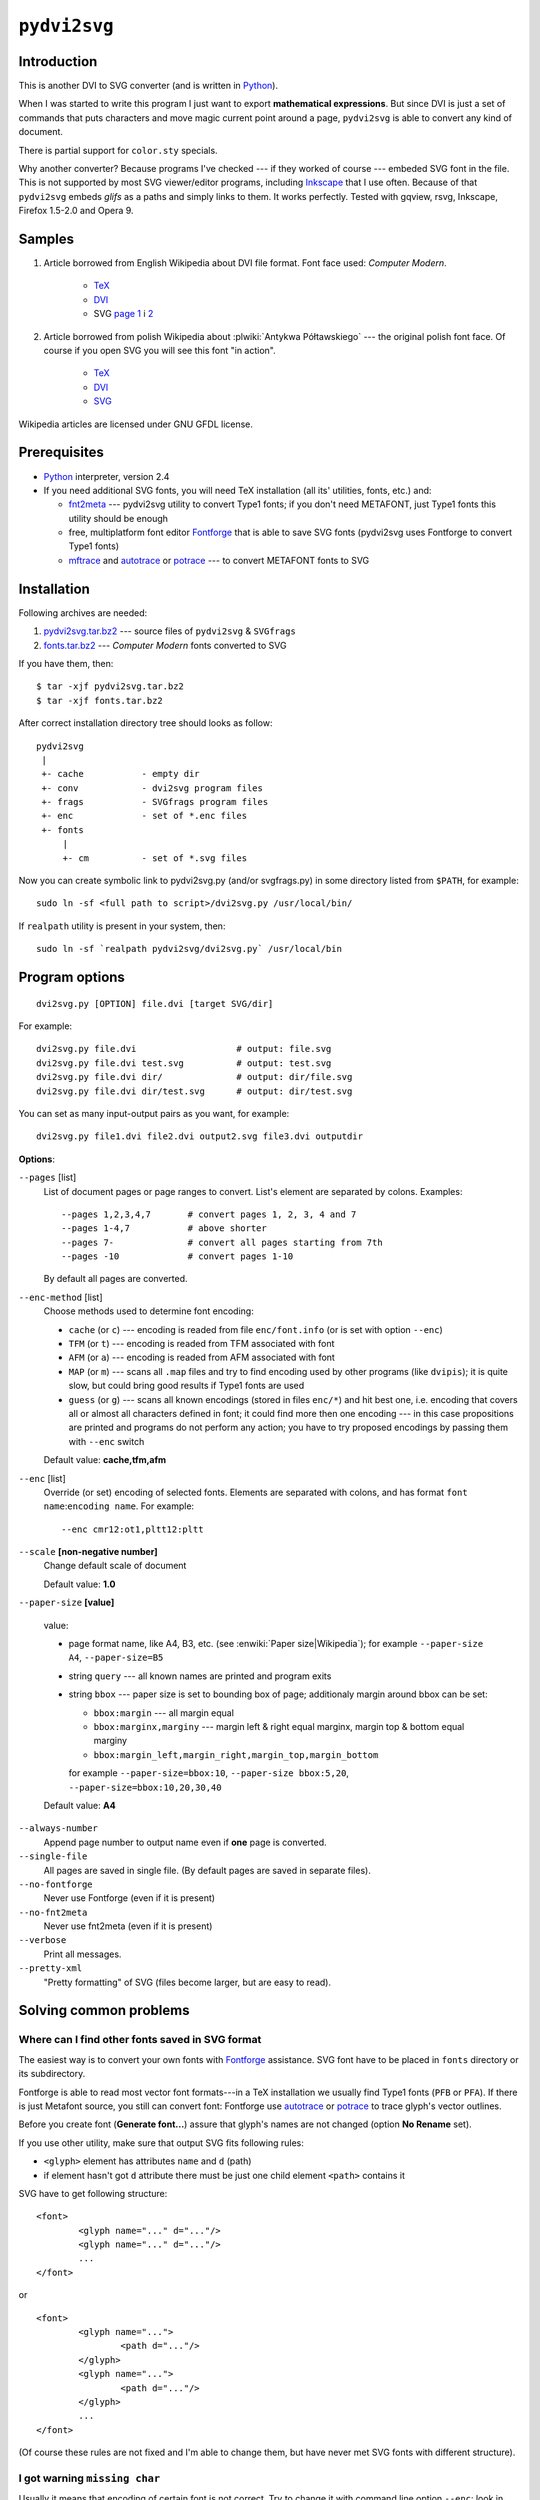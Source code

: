 
``pydvi2svg``
------------------------------------------------------------------------

Introduction
~~~~~~~~~~~~

This is another DVI to SVG converter (and is written in Python_).

When I was started to write this program I just want to export
**mathematical expressions**.  But since DVI is just a set of commands
that puts characters and move magic current point around a page,
``pydvi2svg`` is able to convert any kind of document.

There is partial support for ``color.sty`` specials.

Why another converter?  Because programs I've checked --- if they worked of
course --- embeded SVG font in the file.  This is not supported by most
SVG viewer/editor programs, including Inkscape_ that I use often.
Because of that ``pydvi2svg`` embeds *glifs* as a paths and simply links
to them. It works perfectly. Tested with gqview, rsvg, Inkscape,
Firefox 1.5-2.0 and Opera 9.


Samples
~~~~~~~

1. Article borrowed from English Wikipedia about DVI file format.
   Font face used: *Computer Modern*.

	* TeX__
	* DVI__
	* SVG `page 1`__ i `2`__

__ samples/sample1.tex
__ samples/sample1.dvi
__ samples/sample10001.svg
__ samples/sample10002.svg

2. Article borrowed from polish Wikipedia about :plwiki:`Antykwa
   Półtawskiego` --- the original polish font face.  Of course
   if you open SVG you will see this font "in action".

	* TeX__
	* DVI__
	* SVG__

__ samples/sample2.tex
__ samples/sample2.dvi
__ samples/sample20001.svg

Wikipedia articles are licensed under GNU GFDL license.


Prerequisites
~~~~~~~~~~~~~

- Python_ interpreter, version 2.4
- If you need additional SVG fonts, you will need TeX installation
  (all its' utilities, fonts, etc.) and:

  * fnt2meta__ --- pydvi2svg utility to convert Type1 fonts; if you don't
    need METAFONT, just Type1 fonts this utility should be enough
  * free, multiplatform font editor Fontforge_ that is able
    to save SVG fonts (pydvi2svg uses Fontforge to convert Type1
    fonts)
  * mftrace__ and autotrace__ or potrace__ --- to convert METAFONT
    fonts to SVG

__ fnt2meta.c
__ http://lilypond.org/mftrace/
__ http://autotrace.sourceforge.net
__ http://potrace.sourceforge.net


Installation
~~~~~~~~~~~~

Following archives are needed:

1. `pydvi2svg.tar.bz2 <pydvi2svg.tar.bz2>`_	--- source files of ``pydvi2svg`` & ``SVGfrags``
2. `fonts.tar.bz2 <fonts.tar.bz2>`_ ---  *Computer Modern* fonts converted to SVG 

If you have them, then::

	$ tar -xjf pydvi2svg.tar.bz2
	$ tar -xjf fonts.tar.bz2

After correct installation directory tree should looks
as follow::

	pydvi2svg
	 |
	 +- cache           - empty dir
	 +- conv            - dvi2svg program files
	 +- frags           - SVGfrags program files
	 +- enc             - set of *.enc files
	 +- fonts
	     |
	     +- cm          - set of *.svg files


Now you can create symbolic link to pydvi2svg.py (and/or svgfrags.py)
in some directory listed from ``$PATH``, for example::

	sudo ln -sf <full path to script>/dvi2svg.py /usr/local/bin/

If ``realpath`` utility is present in your system, then::

	sudo ln -sf `realpath pydvi2svg/dvi2svg.py` /usr/local/bin


Program options
~~~~~~~~~~~~~~~

::

	dvi2svg.py [OPTION] file.dvi [target SVG/dir]
	  	
For example::

	dvi2svg.py file.dvi                   # output: file.svg 
	dvi2svg.py file.dvi test.svg          # output: test.svg
	dvi2svg.py file.dvi dir/              # output: dir/file.svg
	dvi2svg.py file.dvi dir/test.svg      # output: dir/test.svg

You can set as many input-output pairs as you want, for example::

	dvi2svg.py file1.dvi file2.dvi output2.svg file3.dvi outputdir


**Options**:

``--pages`` [list]
	List of document pages or page ranges to convert.  List's
	element are separated by colons.  Examples::

		--pages 1,2,3,4,7       # convert pages 1, 2, 3, 4 and 7
		--pages 1-4,7           # above shorter
		--pages 7-              # convert all pages starting from 7th
		--pages -10             # convert pages 1-10
	
	By default all pages are converted.

``--enc-method`` [list]
	Choose methods used to determine font encoding:

	* ``cache`` (or ``c``) --- encoding is readed from file
	  ``enc/font.info`` (or is set with option ``--enc``)
	* ``TFM`` (or ``t``) --- encoding is readed from TFM associated with font
	* ``AFM`` (or ``a``) --- encoding is readed from AFM associated with font
	* ``MAP`` (or ``m``) --- scans all ``.map`` files and try
	  to find encoding used by other programs (like ``dvipis``);
	  it is quite slow, but could bring good results if Type1
	  fonts are used
	* ``guess`` (or ``g``) --- scans all known encodings (stored in
	  files ``enc/*``) and hit best one, i.e. encoding that covers
	  all or almost all characters defined in font; it could find
	  more then one encoding --- in this case propositions are printed
	  and programs do not perform any action; you have to try proposed
	  encodings by passing them with ``--enc`` switch

	Default value: **cache,tfm,afm**

``--enc`` [list]
	Override (or set) encoding of selected fonts.  Elements are
	separated with colons, and has format ``font name``:``encoding name``.
	For example::
	
		--enc cmr12:ot1,pltt12:pltt

``--scale`` **[non-negative number]**
	Change default scale of document

	Default value: **1.0**

``--paper-size`` **[value]**

	value:

	* page format name, like A4, B3, etc. (see :enwiki:`Paper
	  size|Wikipedia`); for example ``--paper-size A4``,
	  ``--paper-size=B5``
	* string ``query`` --- all known names are printed and program exits
	* string ``bbox`` --- paper size is set to bounding box of page;
	  additionaly margin around bbox can be set:
	  
	  - ``bbox:margin`` --- all margin equal
	  - ``bbox:marginx,marginy`` --- margin left & right equal marginx,
	    margin top & bottom equal marginy
	  - ``bbox:margin_left,margin_right,margin_top,margin_bottom``
	  
	  for example ``--paper-size=bbox:10``, ``--paper-size bbox:5,20``,
	  ``--paper-size=bbox:10,20,30,40``

	Default value: **A4**

``--always-number``
	Append page number to output name even if **one** page
	is converted.

``--single-file``
	All pages are saved in single file. (By default pages are
	saved in separate files).

``--no-fontforge``
	Never use Fontforge (even if it is present)

``--no-fnt2meta``
	Never use fnt2meta (even if it is present)

``--verbose``
	Print all messages.

``--pretty-xml``
	"Pretty formatting" of SVG (files become larger, but are easy
	to read).


Solving common problems
~~~~~~~~~~~~~~~~~~~~~~~

Where can I find other fonts saved in SVG format
::::::::::::::::::::::::::::::::::::::::::::::::

The easiest way is to convert your own fonts with Fontforge_ assistance.
SVG font have to be placed in ``fonts`` directory or its subdirectory.

Fontforge is able to read most vector font formats---in a TeX
installation we usually find Type1 fonts (``PFB`` or ``PFA``).
If there is just Metafont source, you still can convert font:
Fontforge use autotrace_ or potrace_ to trace glyph's vector
outlines.


Before you create font (**Generate font...**) assure that glyph's
names are not changed (option **No Rename** set).

.. _autotrace:	http://autotrace.sourceforge.net
.. _potrace:	http://potrace.sourceforge.net


If you use other utility, make sure that output SVG fits following
rules:

* ``<glyph>`` element has attributes ``name`` and ``d`` (path)
* if element hasn't got ``d`` attribute there must be just one child
  element ``<path>`` contains it

SVG have to get following structure:: 

	<font>
		<glyph name="..." d="..."/>
		<glyph name="..." d="..."/>
		...
	</font>

or

::
	
	<font>
		<glyph name="...">
			<path d="..."/>
		</glyph>
		<glyph name="...">
			<path d="..."/>
		</glyph>
		...
	</font>

(Of course these rules are not fixed and I'm able to change them, but
have never met SVG fonts with different structure).


I got warning ``missing char``
::::::::::::::::::::::::::::::

Usually it means that encoding of certain font is not correct.  Try
to change it with command line option ``--enc``: look in ``enc``
subdirectory or locate other ``.enc`` files in your TeX installation.

If you find correct encoding you can change ``pydvi2svg`` settings
permanently.  You have to update file ``enc/file.info``; single
line has format::

	font_name        encoding_name        designsize

Here is a sample::

	pltt12           pltt                 12.000000



``pydvi2svg`` tries to find TFM files and read encoding name (it tries
AFM files too, but it is not well tested).   But if SVG font has been
converted from, for example, Type1 format its' encoding may be
different.

For example TFM file that describe font ``pltt12`` claims that encoding
is "TeX typewriter text", i.e. ``texnansi``. But since this font was
converted from ``PFB`` we have to a look into some ``.map`` file, and
than will notice that TeX applies encoding file called ``pltt.enc`` (so,
we must set encoding ``pltt``). 

Likewise CM fonts may have encoding OT1 instead of T1.


I got error ``Unknown TeX/AFM encoding``
::::::::::::::::::::::::::::::::::::::::

You have to check which ``*.enc`` describe reported encoding.
Files are placed in directory ``enc`` and somewhere in your
TeX installation tree.  If you find adequate encoding, then
update file ``enc/enc.info`` (and of course drop
me a line).


.. _Fontforge:	http://fontforge.sourceforge.net/
.. _Python:	    http://www.python.org/
.. _SVG:	    http://www.w3.org/TR/SVG/
.. _Inkscape:   http://www.inkscape.org/
.. _BSD:        http://www.opensource.org/licenses/bsd-license.php
